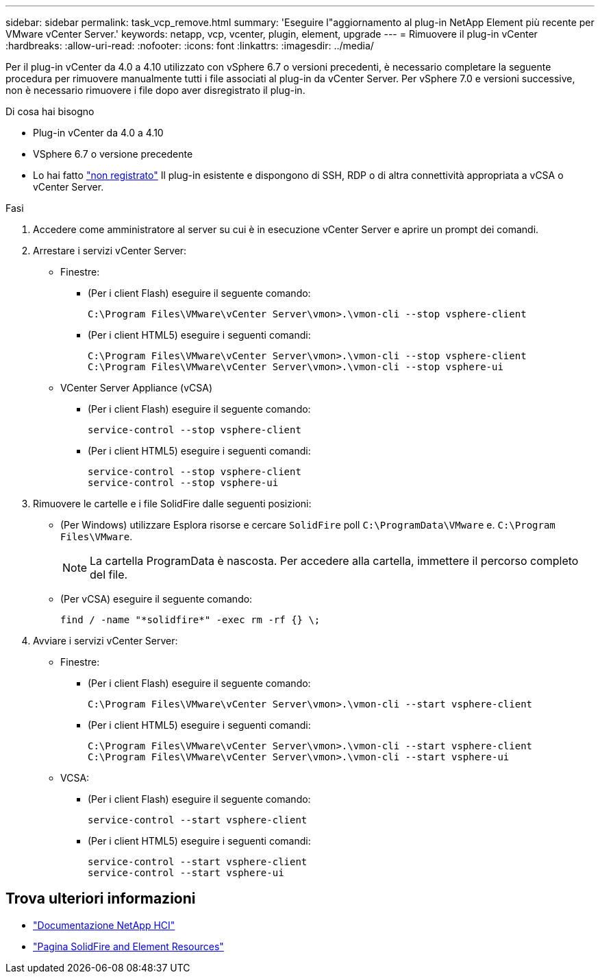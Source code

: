 ---
sidebar: sidebar 
permalink: task_vcp_remove.html 
summary: 'Eseguire l"aggiornamento al plug-in NetApp Element più recente per VMware vCenter Server.' 
keywords: netapp, vcp, vcenter, plugin, element, upgrade 
---
= Rimuovere il plug-in vCenter
:hardbreaks:
:allow-uri-read: 
:nofooter: 
:icons: font
:linkattrs: 
:imagesdir: ../media/


[role="lead"]
Per il plug-in vCenter da 4.0 a 4.10 utilizzato con vSphere 6.7 o versioni precedenti, è necessario completare la seguente procedura per rimuovere manualmente tutti i file associati al plug-in da vCenter Server. Per vSphere 7.0 e versioni successive, non è necessario rimuovere i file dopo aver disregistrato il plug-in.

.Di cosa hai bisogno
* Plug-in vCenter da 4.0 a 4.10
* VSphere 6.7 o versione precedente
* Lo hai fatto link:task_vcp_unregister.html["non registrato"] Il plug-in esistente e dispongono di SSH, RDP o di altra connettività appropriata a vCSA o vCenter Server.


.Fasi
. Accedere come amministratore al server su cui è in esecuzione vCenter Server e aprire un prompt dei comandi.
. Arrestare i servizi vCenter Server:
+
** Finestre:
+
*** (Per i client Flash) eseguire il seguente comando:
+
[listing]
----
C:\Program Files\VMware\vCenter Server\vmon>.\vmon-cli --stop vsphere-client
----
*** (Per i client HTML5) eseguire i seguenti comandi:
+
[listing]
----
C:\Program Files\VMware\vCenter Server\vmon>.\vmon-cli --stop vsphere-client
C:\Program Files\VMware\vCenter Server\vmon>.\vmon-cli --stop vsphere-ui
----


** VCenter Server Appliance (vCSA)
+
*** (Per i client Flash) eseguire il seguente comando:
+
[listing]
----
service-control --stop vsphere-client
----
*** (Per i client HTML5) eseguire i seguenti comandi:
+
[listing]
----
service-control --stop vsphere-client
service-control --stop vsphere-ui
----




. Rimuovere le cartelle e i file SolidFire dalle seguenti posizioni:
+
** (Per Windows) utilizzare Esplora risorse e cercare `SolidFire` poll `C:\ProgramData\VMware` e. `C:\Program Files\VMware`.
+

NOTE: La cartella ProgramData è nascosta. Per accedere alla cartella, immettere il percorso completo del file.

** (Per vCSA) eseguire il seguente comando:
+
[listing]
----
find / -name "*solidfire*" -exec rm -rf {} \;
----


. Avviare i servizi vCenter Server:
+
** Finestre:
+
*** (Per i client Flash) eseguire il seguente comando:
+
[listing]
----
C:\Program Files\VMware\vCenter Server\vmon>.\vmon-cli --start vsphere-client
----
*** (Per i client HTML5) eseguire i seguenti comandi:
+
[listing]
----
C:\Program Files\VMware\vCenter Server\vmon>.\vmon-cli --start vsphere-client
C:\Program Files\VMware\vCenter Server\vmon>.\vmon-cli --start vsphere-ui
----


** VCSA:
+
*** (Per i client Flash) eseguire il seguente comando:
+
[listing]
----
service-control --start vsphere-client
----
*** (Per i client HTML5) eseguire i seguenti comandi:
+
[listing]
----
service-control --start vsphere-client
service-control --start vsphere-ui
----








== Trova ulteriori informazioni

* https://docs.netapp.com/us-en/hci/index.html["Documentazione NetApp HCI"^]
* https://www.netapp.com/data-storage/solidfire/documentation["Pagina SolidFire and Element Resources"^]

